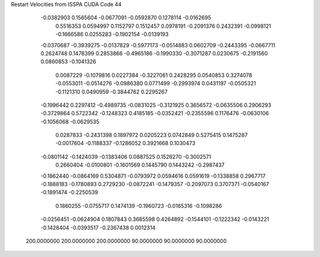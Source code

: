 Restart Velocities from ISSPA CUDA Code
44
  -0.0382903   0.1565604  -0.0677091  -0.0592870   0.1278114  -0.0162695
   0.5516353   0.0594997   0.1152797   0.1512457   0.0978191  -0.2091376
   0.2432391  -0.0998121  -0.1666586   0.0255283  -0.1902154  -0.0139193
  -0.0370687  -0.3939275  -0.0137829  -0.5977173  -0.0514883   0.0602709
  -0.2443395  -0.0667711   0.2624748   0.1478399   0.2853866  -0.4965186
  -0.1990330  -0.3071287   0.0230675  -0.2191560   0.0860853  -0.1041326
   0.0087229  -0.1079816   0.0227384  -0.3227061   0.2428295   0.0540853
   0.3274078  -0.0553011  -0.0514276  -0.0986380   0.0771499  -0.2993974
   0.0431197  -0.0505321  -0.1121310   0.0490959  -0.3844762   0.2295267
  -0.1996442   0.2297412  -0.4989735  -0.0831025  -0.3121925   0.3656572
  -0.0635506   0.2906293  -0.3729864   0.5722342  -0.1248323   0.4185185
  -0.0352421  -0.2355596   0.1176476  -0.0630106  -0.1056068  -0.0629535
   0.0287833  -0.2431398   0.1897972   0.0205223   0.0742849   0.5275415
   0.1475287  -0.0017604  -0.1188337  -0.1286052   0.3921668   0.1030473
  -0.0801142  -0.1424039  -0.1383406   0.0887525   0.1526270  -0.3002571
   0.2660404  -0.0100801  -0.1601569   0.1445790   0.1443242  -0.2987437
  -0.1862440  -0.0864169   0.5304871  -0.0793972   0.0594616   0.0591619
  -0.1338858   0.2967717  -0.1888183  -0.1780893   0.2729230  -0.0872241
  -0.1479357  -0.2097073   0.3707371  -0.0540167  -0.1891474  -0.2250539
   0.1860255  -0.0755717   0.1474139  -0.1960723  -0.0165316  -0.1098286
  -0.0256451  -0.0624904   0.1807843   0.3685598   0.4264892  -0.1544101
  -0.1222342  -0.0143221  -0.1428404  -0.0393517  -0.2367438   0.0012314
 200.0000000 200.0000000 200.0000000  90.0000000  90.0000000  90.0000000
